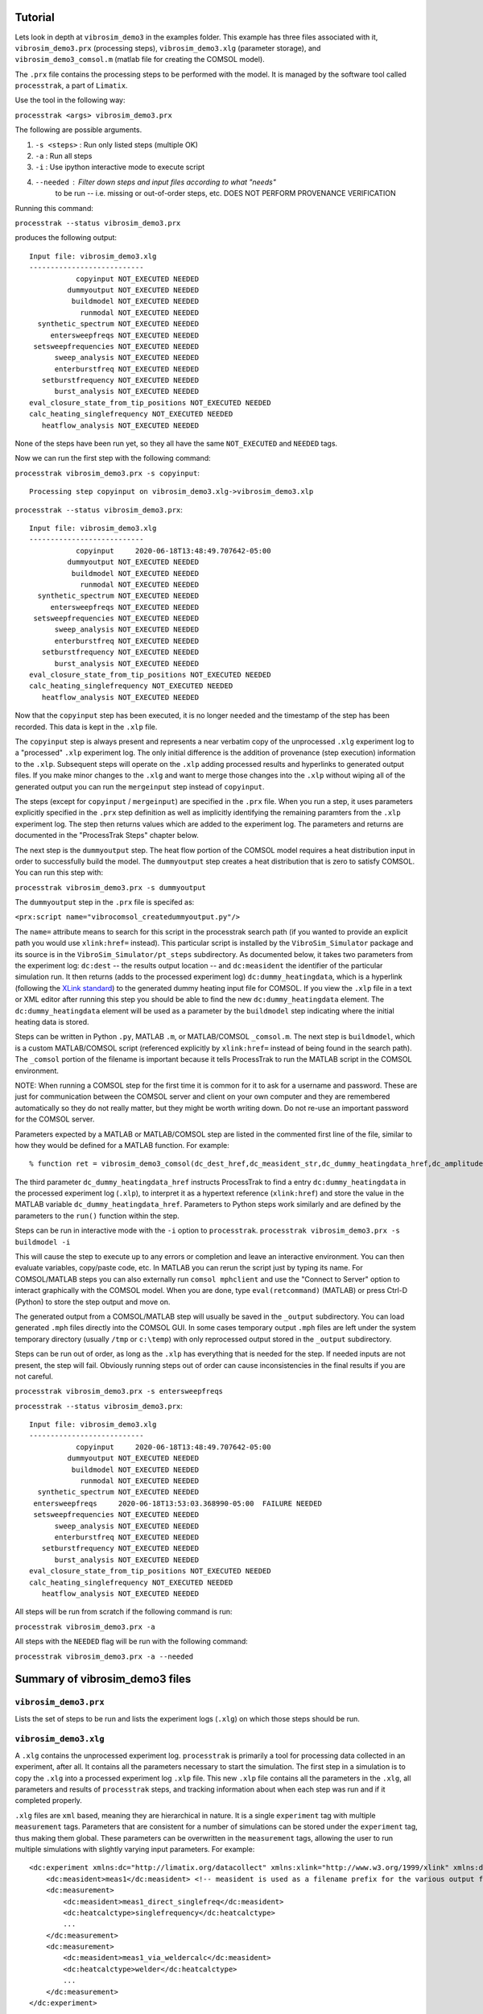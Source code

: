 Tutorial
==================

Lets look in depth at ``vibrosim_demo3`` in the examples folder. This example
has three files associated with it, ``vibrosim_demo3.prx`` (processing steps),
``vibrosim_demo3.xlg`` (parameter storage), and ``vibrosim_demo3_comsol.m``
(matlab file for creating the COMSOL model).  

The ``.prx`` file contains the processing steps to be performed with the model.
It is managed by the software tool called ``processtrak``, a part of
``Limatix``.

Use the tool in the following way:

``processtrak <args> vibrosim_demo3.prx``

The following are possible arguments.

1. ``-s <steps>`` : Run only listed steps (multiple OK) 
2. ``-a`` : Run all steps
3. ``-i`` : Use ipython interactive mode to execute script
4. ``--needed`` : Filter down steps and input files according to what "needs"
    to be run -- i.e. missing or out-of-order steps, etc. DOES NOT PERFORM
    PROVENANCE VERIFICATION

Running this command: 

``processtrak --status vibrosim_demo3.prx``

produces the following output::

    Input file: vibrosim_demo3.xlg
    ---------------------------
               copyinput NOT_EXECUTED NEEDED
             dummyoutput NOT_EXECUTED NEEDED
              buildmodel NOT_EXECUTED NEEDED
                runmodal NOT_EXECUTED NEEDED
      synthetic_spectrum NOT_EXECUTED NEEDED
         entersweepfreqs NOT_EXECUTED NEEDED
     setsweepfrequencies NOT_EXECUTED NEEDED
          sweep_analysis NOT_EXECUTED NEEDED
          enterburstfreq NOT_EXECUTED NEEDED
       setburstfrequency NOT_EXECUTED NEEDED
          burst_analysis NOT_EXECUTED NEEDED
    eval_closure_state_from_tip_positions NOT_EXECUTED NEEDED
    calc_heating_singlefrequency NOT_EXECUTED NEEDED
       heatflow_analysis NOT_EXECUTED NEEDED

None of the steps have been run yet, so they all have the same ``NOT_EXECUTED``
and ``NEEDED`` tags. 

Now we can run the first step with the following command:

``processtrak vibrosim_demo3.prx -s copyinput``::

    Processing step copyinput on vibrosim_demo3.xlg->vibrosim_demo3.xlp

``processtrak --status vibrosim_demo3.prx``::

	Input file: vibrosim_demo3.xlg
	---------------------------
	           copyinput     2020-06-18T13:48:49.707642-05:00 
	         dummyoutput NOT_EXECUTED NEEDED
	          buildmodel NOT_EXECUTED NEEDED
	            runmodal NOT_EXECUTED NEEDED
	  synthetic_spectrum NOT_EXECUTED NEEDED
	     entersweepfreqs NOT_EXECUTED NEEDED
	 setsweepfrequencies NOT_EXECUTED NEEDED
	      sweep_analysis NOT_EXECUTED NEEDED
	      enterburstfreq NOT_EXECUTED NEEDED
	   setburstfrequency NOT_EXECUTED NEEDED
	      burst_analysis NOT_EXECUTED NEEDED
	eval_closure_state_from_tip_positions NOT_EXECUTED NEEDED
	calc_heating_singlefrequency NOT_EXECUTED NEEDED
	   heatflow_analysis NOT_EXECUTED NEEDED

Now that the ``copyinput`` step has been executed, it is no longer ``needed``
and the timestamp of the step has been recorded. This data is kept in the
``.xlp`` file.

The ``copyinput`` step is always present and represents a near verbatim copy of
the unprocessed ``.xlg`` experiment log to a "processed" ``.xlp`` experiment log. The only initial difference is the addition of provenance (step execution) information to the ``.xlp``.  Subsequent steps will operate on the ``.xlp`` adding processed results and hyperlinks to generated output files. If you make minor changes to the ``.xlg`` and want to merge those changes into the ``.xlp`` without wiping all of the generated output you can run the ``mergeinput`` step instead of ``copyinput``. 

The steps (except for ``copyinput`` / ``mergeinput``) are specified in the ``.prx`` file. When you run a step, it uses parameters explicitly specified in the ``.prx`` step definition as well as implicitly identifying the remaining paramters from the ``.xlp`` experiment log. The step then returns values which are added to the experiment log. The parameters and returns are documented in the "ProcessTrak Steps" chapter below. 

The next step is the ``dummyoutput`` step. The heat flow portion of the COMSOL model requires a heat distribution input in order to successfully build the model. The ``dummyoutput`` step creates a heat distribution that is zero to satisfy COMSOL. You can run this step with: 

``processtrak vibrosim_demo3.prx -s dummyoutput``

The ``dummyoutput`` step in the ``.prx`` file is specifed as: 

``<prx:script name="vibrocomsol_createdummyoutput.py"/>``

The ``name=`` attribute means to search for this script in the processtrak
search path (if you wanted to provide an explicit path you would use
``xlink:href=`` instead). This particular script is installed by the
``VibroSim_Simulator`` package and its source is in the ``VibroSim_Simulator/pt_steps`` subdirectory. As documented below, it takes two parameters from the experiment log: ``dc:dest`` -- the results output location -- and ``dc:measident`` the identifier of the particular simulation run. It then returns (adds to the processed experiment log) ``dc:dummy_heatingdata``, which is a hyperlink 
(following the `XLink standard <https://www.w3.org/TR/xlink11/>`_) to the 
generated dummy heating input file for COMSOL. If you view the ``.xlp`` file
in a text or XML editor after running this step you should be able to find the new
``dc:dummy_heatingdata`` element. The ``dc:dummy_heatingdata`` element will be used as a parameter by the ``buildmodel`` step indicating where the initial heating data is stored.

Steps can be written in Python ``.py``, MATLAB ``.m``, or MATLAB/COMSOL ``_comsol.m``. The next step is ``buildmodel``, which is a custom MATLAB/COMSOL script (referenced explicitly by ``xlink:href=`` instead of being found in the search path). The ``_comsol`` portion of the filename is important because it tells ProcessTrak to run the MATLAB script in the COMSOL environment. 

NOTE: When running a COMSOL step for the first time it is common for it to ask for a username and password. These are just for communication between the COMSOL server and client on your own computer and they are remembered automatically so they do not really matter, but they might be worth writing down. Do not re-use an important password for the COMSOL server. 

Parameters expected by a MATLAB or MATLAB/COMSOL step are listed in the commented first line of the file, similar to how they would be defined for a MATLAB function. For example::

  % function ret = vibrosim_demo3_comsol(dc_dest_href,dc_measident_str,dc_dummy_heatingdata_href,dc_amplitude_float,dc_staticload_mount_float,dc_spcmaterial_str,dc_YoungsModulus_float, dc_YieldStrength_float, dc_PoissonsRatio_float, dc_Density_float,dc_spcThermalConductivity_float, dc_spcSpecificHeatCapacity_float,dc_spcrayleighdamping_alpha_float,dc_spcrayleighdamping_beta_float, dc_exc_t0_float, dc_exc_t4_float, dc_simulationcameranetd_float,dc_cracksemimajoraxislen_float,dc_cracksemiminoraxislen_float,dc_crack_type_side1_str,dc_crack_type_side2_str)

The third parameter ``dc_dummy_heatingdata_href`` instructs ProcessTrak to find a entry ``dc:dummy_heatingdata`` in the processed experiment log (``.xlp``), to interpret it as a hypertext reference (``xlink:href``) and store the value in the MATLAB variable ``dc_dummy_heatingdata_href``. Parameters to Python steps work similarly and are defined by the parameters to the ``run()`` function within the step. 

Steps can be run in interactive mode with the ``-i`` option to ``processtrak``. 
``processtrak vibrosim_demo3.prx -s buildmodel -i``

This will cause the step to execute up to any errors or completion 
and leave an interactive environment. You can then evaluate 
variables, copy/paste code, etc. In MATLAB you can rerun the script 
just by typing its name. For COMSOL/MATLAB steps you can also externally 
run ``comsol mphclient`` and use the "Connect to Server" option to interact
graphically with the COMSOL model. When you are done, type ``eval(retcommand)`` (MATLAB) or press Ctrl-D (Python) to store the step output and move on. 

The generated output from a COMSOL/MATLAB step will usually be saved in the ``_output`` subdirectory. You can load generated ``.mph`` files directly into the COMSOL GUI. In some cases temporary output ``.mph`` files are left under the system temporary directory (usually ``/tmp`` or ``c:\temp``) with only reprocessed output stored in the ``_output`` subdirectory. 

Steps can be run out of order, as long as the ``.xlp`` has everything that is needed for the step. If needed inputs are not present, the step will fail. Obviously running steps out of order can cause inconsistencies in the final results if you are not careful. 

``processtrak vibrosim_demo3.prx -s entersweepfreqs``

``processtrak --status vibrosim_demo3.prx``::

	Input file: vibrosim_demo3.xlg
	---------------------------
	           copyinput     2020-06-18T13:48:49.707642-05:00 
	         dummyoutput NOT_EXECUTED NEEDED
	          buildmodel NOT_EXECUTED NEEDED
	            runmodal NOT_EXECUTED NEEDED
	  synthetic_spectrum NOT_EXECUTED NEEDED
         entersweepfreqs     2020-06-18T13:53:03.368990-05:00  FAILURE NEEDED
	 setsweepfrequencies NOT_EXECUTED NEEDED
	      sweep_analysis NOT_EXECUTED NEEDED
	      enterburstfreq NOT_EXECUTED NEEDED
	   setburstfrequency NOT_EXECUTED NEEDED
	      burst_analysis NOT_EXECUTED NEEDED
	eval_closure_state_from_tip_positions NOT_EXECUTED NEEDED
	calc_heating_singlefrequency NOT_EXECUTED NEEDED
	   heatflow_analysis NOT_EXECUTED NEEDED

All steps will be run from scratch if the following command is run:

``processtrak vibrosim_demo3.prx -a``

All steps with the ``NEEDED`` flag will be run with the following command:

``processtrak vibrosim_demo3.prx -a --needed``

Summary of vibrosim_demo3 files
===============================

``vibrosim_demo3.prx``
----------------------
Lists the set of steps to be run and lists the experiment logs (``.xlg``) on
which those steps should be run. 

``vibrosim_demo3.xlg``
----------------------

A ``.xlg`` contains the unprocessed experiment log. ``processtrak`` is
primarily a tool for processing data collected in an experiment, after all. It
contains all the parameters necessary to start the simulation. The first step
in a simulation is to copy the ``.xlg`` into a processed experiment log
``.xlp`` file. This new ``.xlp`` file contains all the parameters in the
``.xlg``, all parameters and results of ``processtrak`` steps, and tracking
information about when each step was run and if it completed properly.

``.xlg`` files are ``xml`` based, meaning they are hierarchical in nature. It
is a single ``experiment`` tag with multiple ``measurement`` tags. Parameters
that are consistent for a number of simulations can be stored under the
``experiment`` tag, thus making them global. These parameters can be
overwritten  in the ``measurement`` tags, allowing the user to run multiple
simulations with slightly varying input parameters. For example::

    <dc:experiment xmlns:dc="http://limatix.org/datacollect" xmlns:xlink="http://www.w3.org/1999/xlink" xmlns:dcv="http://limatix.org/dcvalue" xmlns:prx="http://limatix.org/processtrak/processinginstructions">
        <dc:measident>meas1</dc:measident> <!-- measident is used as a filename prefix for the various output files generated -->
        <dc:measurement>
            <dc:measident>meas1_direct_singlefreq</dc:measident>
            <dc:heatcalctype>singlefrequency</dc:heatcalctype>
            ...
        </dc:measurement>
        <dc:measurement>
            <dc:measident>meas1_via_weldercalc</dc:measident>
            <dc:heatcalctype>welder</dc:heatcalctype>
            ...
        </dc:measurement>
    </dc:experiment>  

``vibrosim_demo3_comsol.m``
---------------------------

This file contains all instructions necessary to build the COMSOL model for use
in VibroSim_Simulator. There are examples of this in the examples folder. In
depth information about how these files work can be found in the documentation
of the sister software package ``VibroSim_COMSOL``.
